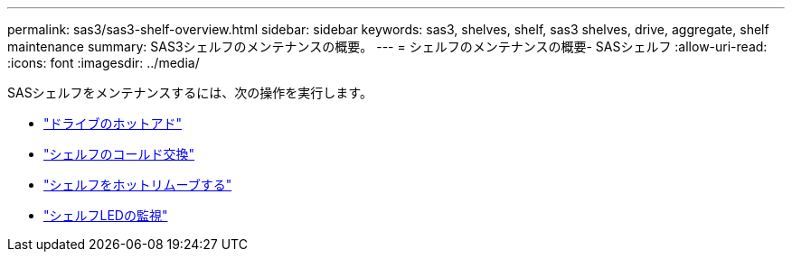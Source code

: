 ---
permalink: sas3/sas3-shelf-overview.html 
sidebar: sidebar 
keywords: sas3, shelves, shelf, sas3 shelves, drive, aggregate, shelf maintenance 
summary: SAS3シェルフのメンテナンスの概要。 
---
= シェルフのメンテナンスの概要- SASシェルフ
:allow-uri-read: 
:icons: font
:imagesdir: ../media/


[role="lead"]
SASシェルフをメンテナンスするには、次の操作を実行します。

* link:hot-add-drive.html["ドライブのホットアド"]
* link:cold-replace-shelf.html["シェルフのコールド交換"]
* link:hot-remove-shelf.html["シェルフをホットリムーブする"]
* link:service-monitor-leds.html["シェルフLEDの監視"]

